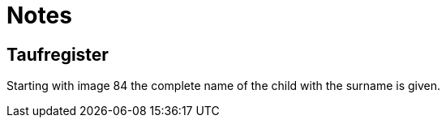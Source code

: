 = Notes

== Taufregister

Starting with image 84 the complete name of the child with the surname is given.

